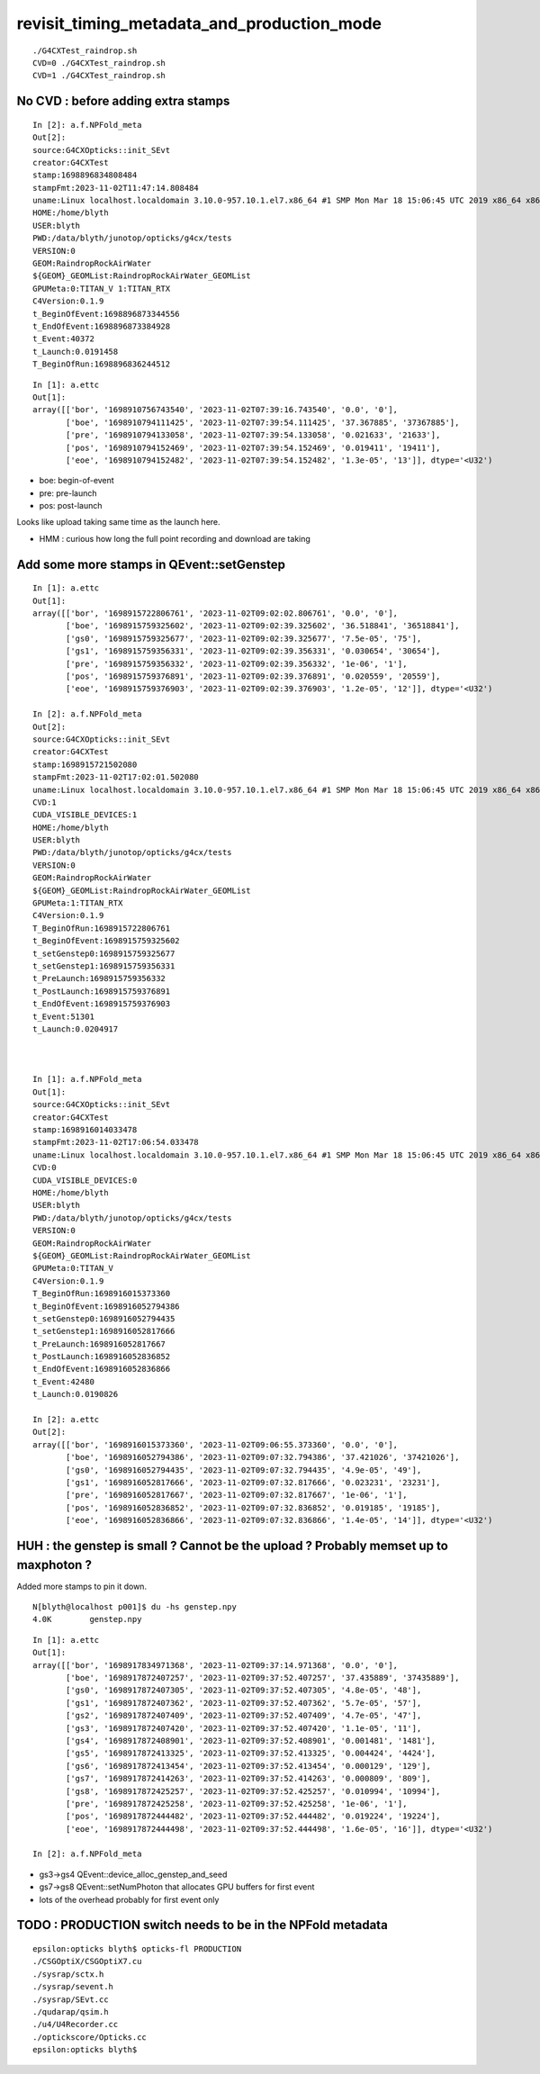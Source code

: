 revisit_timing_metadata_and_production_mode
============================================

::

    ./G4CXTest_raindrop.sh
    CVD=0 ./G4CXTest_raindrop.sh
    CVD=1 ./G4CXTest_raindrop.sh


No CVD : before adding extra stamps
--------------------------------------

::

    In [2]: a.f.NPFold_meta
    Out[2]: 
    source:G4CXOpticks::init_SEvt
    creator:G4CXTest
    stamp:1698896834808484
    stampFmt:2023-11-02T11:47:14.808484
    uname:Linux localhost.localdomain 3.10.0-957.10.1.el7.x86_64 #1 SMP Mon Mar 18 15:06:45 UTC 2019 x86_64 x86_64 x86_64 GNU/Linux
    HOME:/home/blyth
    USER:blyth
    PWD:/data/blyth/junotop/opticks/g4cx/tests
    VERSION:0
    GEOM:RaindropRockAirWater
    ${GEOM}_GEOMList:RaindropRockAirWater_GEOMList
    GPUMeta:0:TITAN_V 1:TITAN_RTX
    C4Version:0.1.9
    t_BeginOfEvent:1698896873344556
    t_EndOfEvent:1698896873384928
    t_Event:40372
    t_Launch:0.0191458
    T_BeginOfRun:1698896836244512

::

    In [1]: a.ettc
    Out[1]: 
    array([['bor', '1698910756743540', '2023-11-02T07:39:16.743540', '0.0', '0'],
           ['boe', '1698910794111425', '2023-11-02T07:39:54.111425', '37.367885', '37367885'],
           ['pre', '1698910794133058', '2023-11-02T07:39:54.133058', '0.021633', '21633'],
           ['pos', '1698910794152469', '2023-11-02T07:39:54.152469', '0.019411', '19411'],
           ['eoe', '1698910794152482', '2023-11-02T07:39:54.152482', '1.3e-05', '13']], dtype='<U32')


* boe: begin-of-event
* pre: pre-launch
* pos: post-launch

Looks like upload taking same time as the launch here. 

* HMM : curious how long the full point recording and download are taking


Add some more stamps in QEvent::setGenstep
---------------------------------------------


::

    In [1]: a.ettc
    Out[1]: 
    array([['bor', '1698915722806761', '2023-11-02T09:02:02.806761', '0.0', '0'],
           ['boe', '1698915759325602', '2023-11-02T09:02:39.325602', '36.518841', '36518841'],
           ['gs0', '1698915759325677', '2023-11-02T09:02:39.325677', '7.5e-05', '75'],
           ['gs1', '1698915759356331', '2023-11-02T09:02:39.356331', '0.030654', '30654'],
           ['pre', '1698915759356332', '2023-11-02T09:02:39.356332', '1e-06', '1'],
           ['pos', '1698915759376891', '2023-11-02T09:02:39.376891', '0.020559', '20559'],
           ['eoe', '1698915759376903', '2023-11-02T09:02:39.376903', '1.2e-05', '12']], dtype='<U32')

    In [2]: a.f.NPFold_meta
    Out[2]: 
    source:G4CXOpticks::init_SEvt
    creator:G4CXTest
    stamp:1698915721502080
    stampFmt:2023-11-02T17:02:01.502080
    uname:Linux localhost.localdomain 3.10.0-957.10.1.el7.x86_64 #1 SMP Mon Mar 18 15:06:45 UTC 2019 x86_64 x86_64 x86_64 GNU/Linux
    CVD:1
    CUDA_VISIBLE_DEVICES:1
    HOME:/home/blyth
    USER:blyth
    PWD:/data/blyth/junotop/opticks/g4cx/tests
    VERSION:0
    GEOM:RaindropRockAirWater
    ${GEOM}_GEOMList:RaindropRockAirWater_GEOMList
    GPUMeta:1:TITAN_RTX
    C4Version:0.1.9
    T_BeginOfRun:1698915722806761
    t_BeginOfEvent:1698915759325602
    t_setGenstep0:1698915759325677
    t_setGenstep1:1698915759356331
    t_PreLaunch:1698915759356332
    t_PostLaunch:1698915759376891
    t_EndOfEvent:1698915759376903
    t_Event:51301
    t_Launch:0.0204917



    In [1]: a.f.NPFold_meta
    Out[1]: 
    source:G4CXOpticks::init_SEvt
    creator:G4CXTest
    stamp:1698916014033478
    stampFmt:2023-11-02T17:06:54.033478
    uname:Linux localhost.localdomain 3.10.0-957.10.1.el7.x86_64 #1 SMP Mon Mar 18 15:06:45 UTC 2019 x86_64 x86_64 x86_64 GNU/Linux
    CVD:0
    CUDA_VISIBLE_DEVICES:0
    HOME:/home/blyth
    USER:blyth
    PWD:/data/blyth/junotop/opticks/g4cx/tests
    VERSION:0
    GEOM:RaindropRockAirWater
    ${GEOM}_GEOMList:RaindropRockAirWater_GEOMList
    GPUMeta:0:TITAN_V
    C4Version:0.1.9
    T_BeginOfRun:1698916015373360
    t_BeginOfEvent:1698916052794386
    t_setGenstep0:1698916052794435
    t_setGenstep1:1698916052817666
    t_PreLaunch:1698916052817667
    t_PostLaunch:1698916052836852
    t_EndOfEvent:1698916052836866
    t_Event:42480
    t_Launch:0.0190826

    In [2]: a.ettc
    Out[2]: 
    array([['bor', '1698916015373360', '2023-11-02T09:06:55.373360', '0.0', '0'],
           ['boe', '1698916052794386', '2023-11-02T09:07:32.794386', '37.421026', '37421026'],
           ['gs0', '1698916052794435', '2023-11-02T09:07:32.794435', '4.9e-05', '49'],
           ['gs1', '1698916052817666', '2023-11-02T09:07:32.817666', '0.023231', '23231'],
           ['pre', '1698916052817667', '2023-11-02T09:07:32.817667', '1e-06', '1'],
           ['pos', '1698916052836852', '2023-11-02T09:07:32.836852', '0.019185', '19185'],
           ['eoe', '1698916052836866', '2023-11-02T09:07:32.836866', '1.4e-05', '14']], dtype='<U32')



HUH : the genstep is small ? Cannot be the upload ? Probably memset up to maxphoton ? 
-----------------------------------------------------------------------------------------

Added more stamps to pin it down. 

::

    N[blyth@localhost p001]$ du -hs genstep.npy 
    4.0K	genstep.npy


::

    In [1]: a.ettc
    Out[1]: 
    array([['bor', '1698917834971368', '2023-11-02T09:37:14.971368', '0.0', '0'],
           ['boe', '1698917872407257', '2023-11-02T09:37:52.407257', '37.435889', '37435889'],
           ['gs0', '1698917872407305', '2023-11-02T09:37:52.407305', '4.8e-05', '48'],
           ['gs1', '1698917872407362', '2023-11-02T09:37:52.407362', '5.7e-05', '57'],
           ['gs2', '1698917872407409', '2023-11-02T09:37:52.407409', '4.7e-05', '47'],
           ['gs3', '1698917872407420', '2023-11-02T09:37:52.407420', '1.1e-05', '11'],
           ['gs4', '1698917872408901', '2023-11-02T09:37:52.408901', '0.001481', '1481'],
           ['gs5', '1698917872413325', '2023-11-02T09:37:52.413325', '0.004424', '4424'],
           ['gs6', '1698917872413454', '2023-11-02T09:37:52.413454', '0.000129', '129'],
           ['gs7', '1698917872414263', '2023-11-02T09:37:52.414263', '0.000809', '809'],
           ['gs8', '1698917872425257', '2023-11-02T09:37:52.425257', '0.010994', '10994'],
           ['pre', '1698917872425258', '2023-11-02T09:37:52.425258', '1e-06', '1'],
           ['pos', '1698917872444482', '2023-11-02T09:37:52.444482', '0.019224', '19224'],
           ['eoe', '1698917872444498', '2023-11-02T09:37:52.444498', '1.6e-05', '16']], dtype='<U32')

    In [2]: a.f.NPFold_meta


* gs3->gs4 QEvent::device_alloc_genstep_and_seed 
* gs7->gs8 QEvent::setNumPhoton that allocates GPU buffers for first event 


* lots of the overhead probably for first event only 







TODO : PRODUCTION switch needs to be in the NPFold metadata
--------------------------------------------------------------

::

    epsilon:opticks blyth$ opticks-fl PRODUCTION
    ./CSGOptiX/CSGOptiX7.cu
    ./sysrap/sctx.h
    ./sysrap/sevent.h
    ./sysrap/SEvt.cc
    ./qudarap/qsim.h
    ./u4/U4Recorder.cc
    ./optickscore/Opticks.cc
    epsilon:opticks blyth$ 



